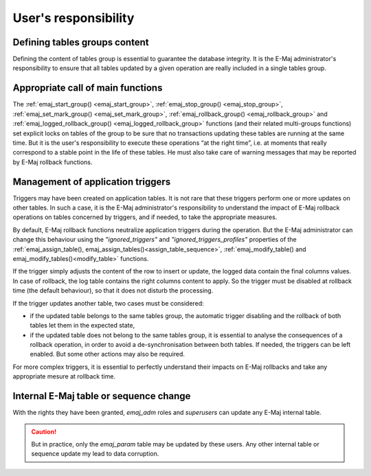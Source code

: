User's responsibility
=====================

Defining tables groups content
------------------------------

Defining the content of tables group is essential to guarantee the database integrity. It is the E-Maj administrator's responsibility to ensure that all tables updated by a given operation are really included in a single tables group.

Appropriate call of main functions
----------------------------------

The :ref:`emaj_start_group() <emaj_start_group>`, :ref:`emaj_stop_group() <emaj_stop_group>`, :ref:`emaj_set_mark_group() <emaj_set_mark_group>`, :ref:`emaj_rollback_group() <emaj_rollback_group>` and :ref:`emaj_logged_rollback_group() <emaj_logged_rollback_group>` functions (and their related multi-groups functions) set explicit locks on tables of the group to be sure that no transactions updating these tables are running at the same time. But it is the user's responsibility to execute these operations “at the right time”, i.e. at moments that really correspond to a stable point in the life of these tables. He must also take care of warning messages that may be reported by E-Maj rollback functions.

.. _application_triggers:

Management of application triggers
----------------------------------

Triggers may have been created on application tables. It is not rare that these triggers perform one or more updates on other tables. In such a case, it is the E-Maj administrator's responsibility to understand the impact of E-Maj rollback operations on tables concerned by triggers, and if needed, to take the appropriate measures.

By default, E-Maj rollback functions neutralize application triggers during the operation. But the E-Maj administrator can change this behaviour using the *"ignored_triggers"* and *"ignored_triggers_profiles"* properties of the :ref:`emaj_assign_table(), emaj_assign_tables()<assign_table_sequence>`, :ref:`emaj_modify_table() and emaj_modify_tables()<modify_table>` functions.

If the trigger simply adjusts the content of the row to insert or update, the logged data contain the final columns values. In case of rollback, the log table contains the right columns content to apply. So the trigger must be disabled at rollback time (the default behaviour), so that it does not disturb the processing.

If the trigger updates another table, two cases must be considered:

* if the updated table belongs to the same tables group, the automatic trigger disabling and the rollback of both tables let them in the expected state,
* if the updated table does not belong to the same tables group, it is essential to analyse the consequences of a rollback operation, in order to avoid a de-synchronisation between both tables. If needed, the triggers can be left enabled. But some other actions may also be required.

For more complex triggers, it is essential to perfectly understand their impacts on E-Maj rollbacks and take any appropriate mesure at rollback time.

Internal E-Maj table or sequence change
---------------------------------------

With the rights they have been granted, *emaj_adm* roles and *superusers* can update any E-Maj internal table.

.. caution::
   But in practice, only the *emaj_param* table may be updated by these users. Any other internal table or sequence update my lead to data corruption.
